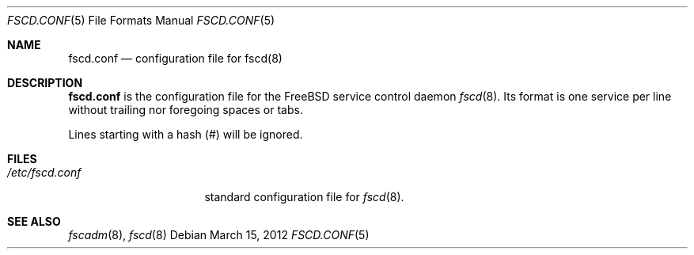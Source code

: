 .\"-
.\" Copyright (c) 2009-2010 Tom Rhodes
.\" All rights reserved.
.\"
.\" Redistribution and use in source and binary forms, with or without
.\" modification, are permitted provided that the following conditions
.\" are met:
.\" 1. Redistributions of source code must retain the above copyright
.\"    notice, this list of conditions and the following disclaimer.
.\" 2. Redistributions in binary form must reproduce the above copyright
.\"    notice, this list of conditions and the following disclaimer in the
.\"    documentation and/or other materials provided with the distribution.
.\"
.\" THIS SOFTWARE IS PROVIDED BY THE AUTHOR AND CONTRIBUTORS ``AS IS'' AND
.\" ANY EXPRESS OR IMPLIED WARRANTIES, INCLUDING, BUT NOT LIMITED TO, THE
.\" IMPLIED WARRANTIES OF MERCHANTABILITY AND FITNESS FOR A PARTICULAR PURPOSE
.\" ARE DISCLAIMED.  IN NO EVENT SHALL THE AUTHOR OR CONTRIBUTORS BE LIABLE
.\" FOR ANY DIRECT, INDIRECT, INCIDENTAL, SPECIAL, EXEMPLARY, OR CONSEQUENTIAL
.\" DAMAGES (INCLUDING, BUT NOT LIMITED TO, PROCUREMENT OF SUBSTITUTE GOODS
.\" OR SERVICES; LOSS OF USE, DATA, OR PROFITS; OR BUSINESS INTERRUPTION)
.\" HOWEVER CAUSED AND ON ANY THEORY OF LIABILITY, WHETHER IN CONTRACT, STRICT
.\" LIABILITY, OR TORT (INCLUDING NEGLIGENCE OR OTHERWISE) ARISING IN ANY WAY
.\" OUT OF THE USE OF THIS SOFTWARE, EVEN IF ADVISED OF THE POSSIBILITY OF
.\" SUCH DAMAGE.
.\"
.\" $Id$
.\"
.Dd March 15, 2012
.Dt FSCD.CONF 5
.Os
.Sh NAME
.Nm fscd.conf
.Nd "configuration file for fscd(8)"
.Sh DESCRIPTION
.Nm
is the configuration file for the
.Fx
service control daemon
.Xr fscd 8 .
Its format is one service per line without trailing nor foregoing spaces or
tabs.
.Pp
Lines starting with a hash (#) will be ignored.
.Sh FILES
.Bl -tag -width /etc/fscd.conf -compact
.It Pa /etc/fscd.conf
standard configuration file for
.Xr fscd 8 .
.El
.Sh SEE ALSO
.Xr fscadm 8 ,
.Xr fscd 8
